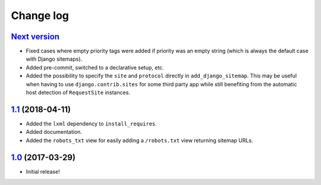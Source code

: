==========
Change log
==========

`Next version`_
~~~~~~~~~~~~~~~

- Fixed cases where empty priority tags were added if priority was an
  empty string (which is always the default case with Django sitemaps).
- Added pre-commit, switched to a declarative setup, etc.
- Added the possibility to specify the ``site`` and ``protocol`` directly in
  ``add_django_sitemap``. This may be useful when having to use
  ``django.contrib.sites`` for some third party app while still benefiting from
  the automatic host detection of ``RequestSite`` instances.


`1.1`_ (2018-04-11)
~~~~~~~~~~~~~~~~~~~

- Added the ``lxml`` dependency to ``install_requires``.
- Added documentation.
- Added the ``robots_txt`` view for easily adding a ``/robots.txt``
  view returning sitemap URLs.


`1.0`_ (2017-03-29)
~~~~~~~~~~~~~~~~~~~

- Initial release!

.. _1.0: https://github.com/matthiask/django-sitemaps/commit/df0841349
.. _1.1: https://github.com/matthiask/django-sitemaps/compare/1.0...1.1
.. _Next version: https://github.com/matthiask/django-sitemaps/compare/1.1...main
